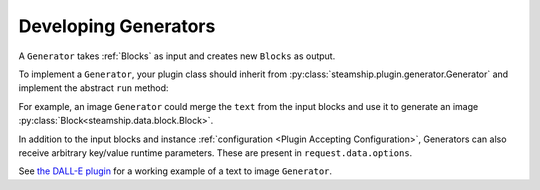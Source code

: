 .. _DevelopingGenerators:

Developing Generators
------------------
A ``Generator`` takes :ref:`Blocks` as input and creates new ``Blocks`` as output.

To implement a ``Generator``, your plugin class should inherit from :py:class:`steamship.plugin.generator.Generator`
and implement the abstract ``run`` method:

.. code-block:: python
   def run(
        self, request: PluginRequest[RawBlockAndTagPluginInput]
    ) -> InvocableResponse[RawBlockAndTagPluginOutput]:
        input_blocks = request.data.blocks

        output_blocks = self.do_something_interesting(input_blocks)

        return InvocableResponse(data=RawBlockAndTagPluginOutput(blocks=output_blocks))


For example, an image ``Generator`` could merge the ``text`` from the input blocks and use it to generate an image :py:class:`Block<steamship.data.block.Block>`.

In addition to the input blocks and instance :ref:`configuration <Plugin Accepting Configuration>`, Generators can also receive
arbitrary key/value runtime parameters.  These are present in ``request.data.options``.

See `the DALL-E plugin <https://github.com/steamship-plugins/dall-e>`_ for a working example of a text to image ``Generator``.